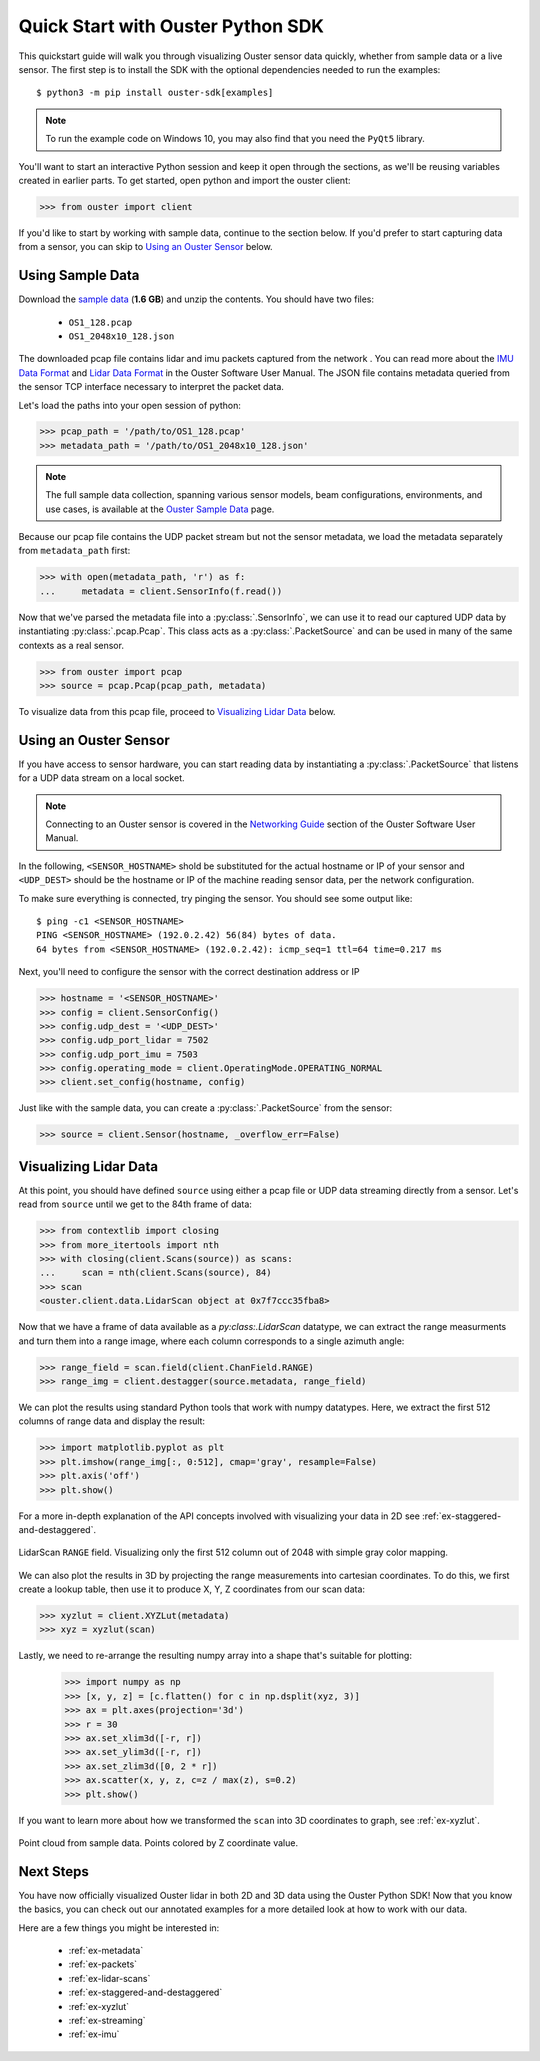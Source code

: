 .. _quickstart:

==================================
Quick Start with Ouster Python SDK
==================================

This quickstart guide will walk you through visualizing Ouster sensor data quickly, whether from
sample data or a live sensor. The first step is to install the SDK with the optional dependencies
needed to run the examples::

  $ python3 -m pip install ouster-sdk[examples]

.. note::

   To run the example code on Windows 10, you may also find that you need the ``PyQt5`` library.

.. todo::

   Add PyQt5 as a dependency to the ``examples`` extra on Windows

You'll want to start an interactive Python session and keep it open through the sections, as we'll
be reusing variables created in earlier parts.  To get started, open python and import the ouster
client:

.. code:: python
    
   >>> from ouster import client

If you'd like to start by working with sample data, continue to the section below. If you'd prefer
to start capturing data from a sensor, you can skip to `Using an Ouster Sensor`_ below.


Using Sample Data
=================

Download the `sample data`_ (**1.6 GB**) and unzip the contents. You should have two files:

  * ``OS1_128.pcap``
  * ``OS1_2048x10_128.json``

The downloaded pcap file contains lidar and imu packets captured from the network . You can read
more about the `IMU Data Format`_ and `Lidar Data Format`_ in the Ouster Software User Manual. The
JSON file contains metadata queried from the sensor TCP interface necessary to interpret the packet
data.

Let's load the paths into your open session of python:

.. code:: python

   >>> pcap_path = '/path/to/OS1_128.pcap'
   >>> metadata_path = '/path/to/OS1_2048x10_128.json'

.. note::

    The full sample data collection, spanning various sensor models, beam configurations,
    environments, and use cases, is available at the `Ouster Sample Data`_ page.

Because our pcap file contains the UDP packet stream but not the sensor metadata, we load the
metadata separately from ``metadata_path`` first:

.. code:: python
 
   >>> with open(metadata_path, 'r') as f:
   ...     metadata = client.SensorInfo(f.read())

Now that we've parsed the metadata file into a :py:class:`.SensorInfo`, we can use it to read our
captured UDP data by instantiating :py:class:`.pcap.Pcap`. This class acts as a
:py:class:`.PacketSource` and can be used in many of the same contexts as a real sensor.

.. code:: python

    >>> from ouster import pcap
    >>> source = pcap.Pcap(pcap_path, metadata)

To visualize data from this pcap file, proceed to `Visualizing Lidar Data`_ below.


.. _sample data: https://data.ouster.io/sdk-samples/OS1/OS1_128_sample.zip
.. _Lidar Data Format: https://data.ouster.io/downloads/software-user-manual/software-user-manual-v2p0.pdf#10
.. _IMU Data Format: https://data.ouster.io/downloads/software-user-manual/software-user-manual-v2p0.pdf#13
.. _Ouster Sample Data: https://ouster.com/resources/lidar-sample-data/


Using an Ouster Sensor
======================

If you have access to sensor hardware, you can start reading data by instantiating a
:py:class:`.PacketSource` that listens for a UDP data stream on a local socket.

.. note::

   Connecting to an Ouster sensor is covered in the `Networking Guide`_ section of the Ouster
   Software User Manual.

In the following, ``<SENSOR_HOSTNAME>`` shold be substituted for the actual hostname or IP of your
sensor and ``<UDP_DEST>`` should be the hostname or IP of the machine reading sensor data, per the
network configuration.

To make sure everything is connected, try pinging the sensor. You should see some output like::

   $ ping -c1 <SENSOR_HOSTNAME>
   PING <SENSOR_HOSTNAME> (192.0.2.42) 56(84) bytes of data.
   64 bytes from <SENSOR_HOSTNAME> (192.0.2.42): icmp_seq=1 ttl=64 time=0.217 ms

Next, you'll need to configure the sensor with the correct destination address or IP

.. code:: python

   >>> hostname = '<SENSOR_HOSTNAME>'
   >>> config = client.SensorConfig()
   >>> config.udp_dest = '<UDP_DEST>'
   >>> config.udp_port_lidar = 7502
   >>> config.udp_port_imu = 7503
   >>> config.operating_mode = client.OperatingMode.OPERATING_NORMAL
   >>> client.set_config(hostname, config)

Just like with the sample data, you can create a :py:class:`.PacketSource` from the sensor:
    
.. code:: python

   >>> source = client.Sensor(hostname, _overflow_err=False)


.. _Networking Guide: https://data.ouster.io/downloads/software-user-manual/software-user-manual-v2p0.pdf#64


Visualizing Lidar Data
======================

At this point, you should have defined ``source`` using either a pcap file or UDP data streaming
directly from a sensor. Let's read from ``source`` until we get to the 84th frame of data:

.. code:: python

   >>> from contextlib import closing
   >>> from more_itertools import nth
   >>> with closing(client.Scans(source)) as scans:
   ...     scan = nth(client.Scans(source), 84)
   >>> scan
   <ouster.client.data.LidarScan object at 0x7f7ccc35fba8>

Now that we have a frame of data available as a `py:class:.LidarScan` datatype, we can extract the
range measurments and turn them into a range image, where each column corresponds to a single
azimuth angle:

.. code:: python

   >>> range_field = scan.field(client.ChanField.RANGE)
   >>> range_img = client.destagger(source.metadata, range_field)

We can plot the results using standard Python tools that work with numpy datatypes. Here, we extract
the first 512 columns of range data and display the result:

.. code:: python

   >>> import matplotlib.pyplot as plt
   >>> plt.imshow(range_img[:, 0:512], cmap='gray', resample=False)
   >>> plt.axis('off')
   >>> plt.show()

For a more in-depth explanation of the API concepts involved with visualizing your data in 2D see
:ref:`ex-staggered-and-destaggered`.

.. figure:: images/lidar_scan_range_image.png
   :align: center

   LidarScan ``RANGE`` field. Visualizing only the first 512 column out of 2048 with simple gray
   color mapping.

We can also plot the results in 3D by projecting the range measurements into cartesian
coordinates. To do this, we first create a lookup table, then use it to produce X, Y, Z coordinates
from our scan data:

.. code:: python

    >>> xyzlut = client.XYZLut(metadata)
    >>> xyz = xyzlut(scan)

Lastly, we need to re-arrange the resulting numpy array into a shape that's suitable for plotting:

    >>> import numpy as np
    >>> [x, y, z] = [c.flatten() for c in np.dsplit(xyz, 3)]
    >>> ax = plt.axes(projection='3d')
    >>> r = 30
    >>> ax.set_xlim3d([-r, r])
    >>> ax.set_ylim3d([-r, r])
    >>> ax.set_zlim3d([0, 2 * r])
    >>> ax.scatter(x, y, z, c=z / max(z), s=0.2)
    >>> plt.show()

If you want to learn more about how we transformed the ``scan`` into 3D coordinates to graph, see
:ref:`ex-xyzlut`.

.. figure:: images/lidar_scan_xyz.png
   :align: center

   Point cloud from sample data. Points colored by Z coordinate value.


Next Steps
==========

You have now officially visualized Ouster lidar in both 2D and 3D data using the Ouster Python SDK!
Now that you know the basics, you can check out our annotated examples for a more detailed look at
how to work with our data.

Here are a few things you might be interested in:

    * :ref:`ex-metadata`
    * :ref:`ex-packets`
    * :ref:`ex-lidar-scans`
    * :ref:`ex-staggered-and-destaggered`
    * :ref:`ex-xyzlut`
    * :ref:`ex-streaming`
    * :ref:`ex-imu`
    
.. todo::
    - Api docs link
    - Github Ouster SDK <https://github.com/ouster-lidar/ouster_example>

